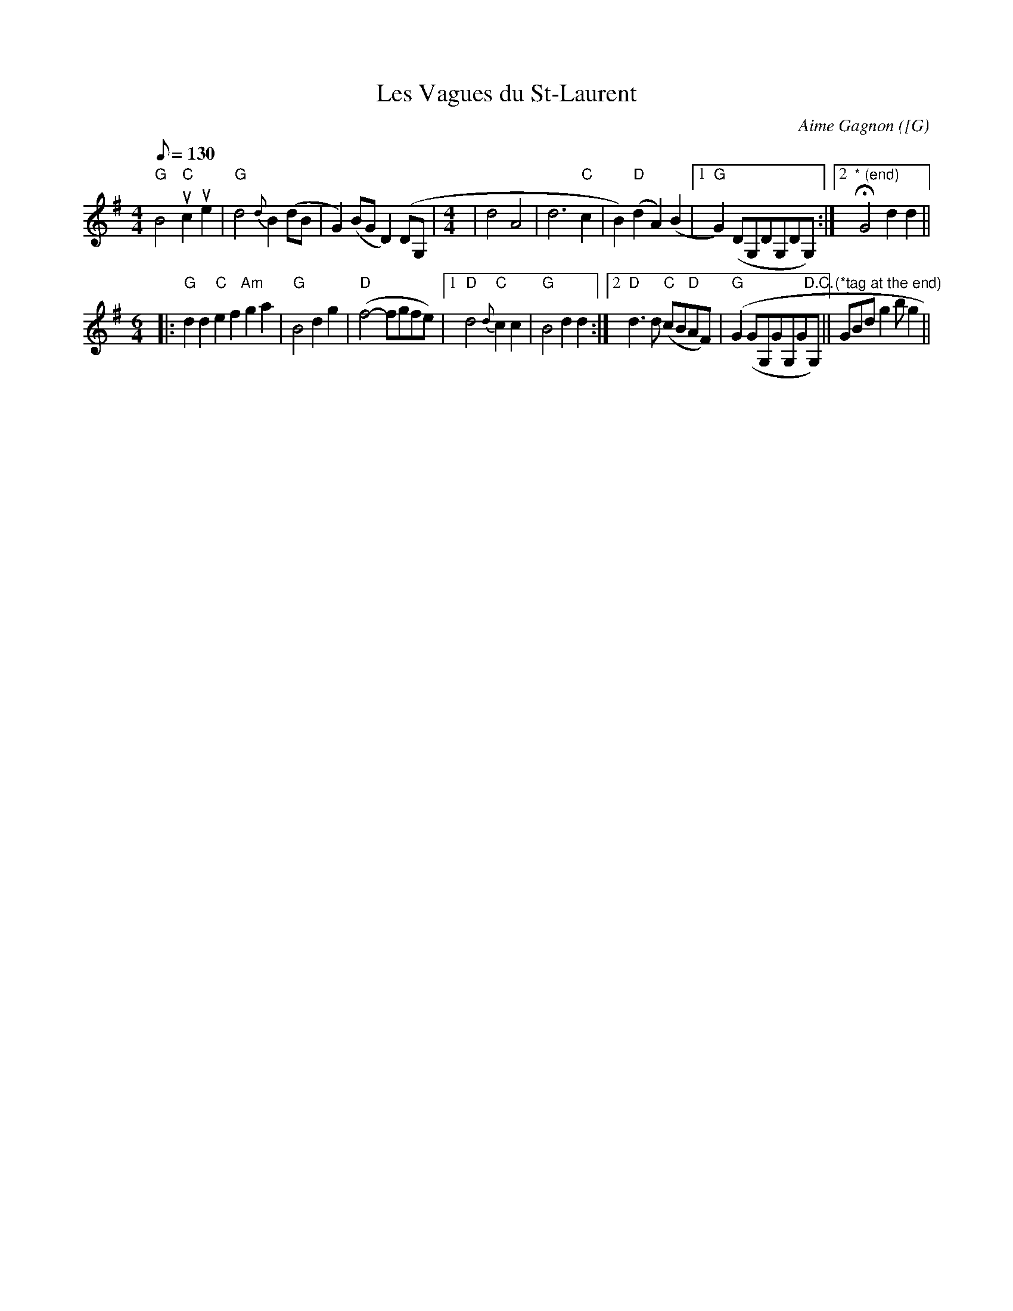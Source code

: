 X: 1
T:Les Vagues du St-Laurent
M:4/4
L:1/8
Q:130
C:Aime Gagnon
R:Reel
O:[G
Z: Contributed 2016-03-15 04:50:57 by Kevin Carr  Kevincarr@aol.com
K:G
"G"B4 "C"uc2ue2 | "G"d4 {d}B2 (dB | G2) (BG D2) (DG, |
M:2/4 DG,DG,) |!
M: 4/4 |"G"B4 "C"c2e2 | "G"d4 {d}B2 (dB |G2) (BG D2) (DG, |
M:2/4 DG,DG,) |!
M:4/4 L:1/8 |B4 "C"c2e2 |
M: 6/4|"G"d4 "D"A6 ue2 |
M: 4/4
|d4 A4 | d6"C" c2| B2) "D"(d2 A2) (B2|[1 "G" G2) (DG,DG,DG,):|[2 "* (end)" H G4d2 d2 ||!
M:6/4
|:"G" d2 d2 "C"e2 f2 "Am"g2 a2 |
M:4/4 L:1/8 "G" b6 g2 | b2 g2 "D/F#"a2 f2 |"C"(g3 a) (gfec) |"D"d6 "C"c2 | !
"G" B4 d2 g2 |"D"(f4-fgfe)|[1"D"d4 {d}"C"c2 c2 |"G"B4 d2 d2 :|[2 "D"d3
d "C"(cB"D"AF) | "G" (G2(GG,GG,G"D.C."G,)||"(*tag at the end)" GBd g2b g2||
